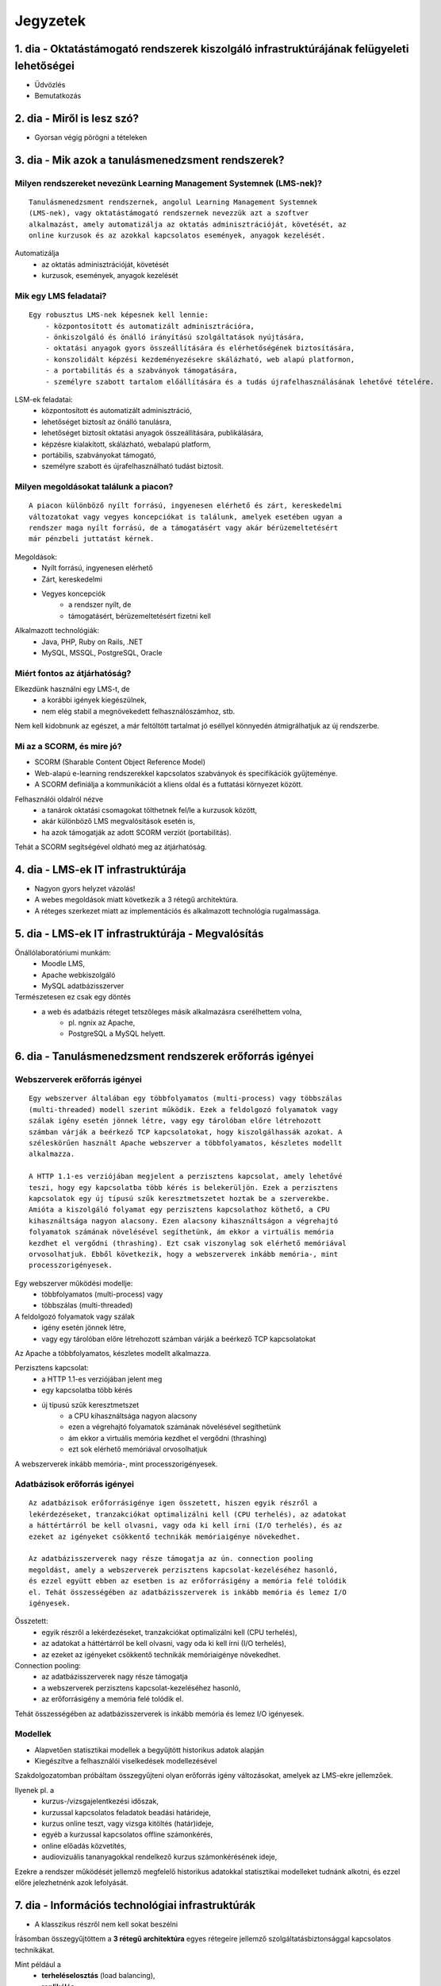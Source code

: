Jegyzetek
#########

1. dia - Oktatástámogató rendszerek kiszolgáló infrastruktúrájának felügyeleti lehetőségei
==========================================================================================

- Üdvözlés
- Bemutatkozás

2. dia - Miről is lesz szó?
===========================

- Gyorsan végig pörögni a tételeken

3. dia - Mik azok a tanulásmenedzsment rendszerek?
==================================================

Milyen rendszereket nevezünk Learning Management Systemnek (LMS-nek)?
---------------------------------------------------------------------

::

    Tanulásmenedzsment rendszernek, angolul Learning Management Systemnek 
    (LMS-nek), vagy oktatástámogató rendszernek nevezzük azt a szoftver 
    alkalmazást, amely automatizálja az oktatás adminisztrációját, követését, az
    online kurzusok és az azokkal kapcsolatos események, anyagok kezelését.
    
Automatizálja
    - az oktatás adminisztrációját, követését
    - kurzusok, események, anyagok kezelését  

Mik egy LMS feladatai?
----------------------

::

    Egy robusztus LMS-nek képesnek kell lennie:
        - központosított és automatizált adminisztrációra,
        - önkiszolgáló és önálló irányítású szolgáltatások nyújtására,
        - oktatási anyagok gyors összeállítására és elérhetőségének biztosítására,
        - konszolidált képzési kezdeményezésekre skálázható, web alapú platformon,
        - a portabilitás és a szabványok támogatására,
        - személyre szabott tartalom előállítására és a tudás újrafelhasználásának lehetővé tételére.
          
LSM-ek feladatai:
    - központosított és automatizált adminisztráció,
    - lehetőséget biztosít az önálló tanulásra,
    - lehetőséget biztosít oktatási anyagok összeállítására, publikálására,
    - képzésre kialakított, skálázható, webalapú platform,
    - portábilis, szabványokat támogató,
    - személyre szabott és újrafelhasználható tudást biztosít.

Milyen megoldásokat találunk a piacon?
--------------------------------------

::

    A piacon különböző nyílt forrású, ingyenesen elérhető és zárt, kereskedelmi 
    változatokat vagy vegyes koncepciókat is találunk, amelyek esetében ugyan a 
    rendszer maga nyílt forrású, de a támogatásért vagy akár bérüzemeltetésért 
    már pénzbeli juttatást kérnek.
    
Megoldások:
    - Nyílt forrású, ingyenesen elérhető
    - Zárt, kereskedelmi
    - Vegyes koncepciók
        - a rendszer nyílt, de
        - támogatásért, bérüzemeltetésért fizetni kell

Alkalmazott technológiák:
    - Java, PHP, Ruby on Rails, .NET
    - MySQL, MSSQL, PostgreSQL, Oracle

Miért fontos az átjárhatóság?
-----------------------------

Elkezdünk használni egy LMS-t, de
    - a korábbi igények kiegészülnek,
    - nem elég stabil a megnövekedett felhasználószámhoz, stb.

Nem kell kidobnunk az egészet, a már feltöltött tartalmat jó eséllyel könnyedén átmigrálhatjuk az új rendszerbe.

Mi az a SCORM, és mire jó?
--------------------------

- SCORM (Sharable Content Object Reference Model)
- Web-alapú e-learning rendszerekkel kapcsolatos szabványok és specifikációk
  gyűjteménye.
- A SCORM definiálja a kommunikációt a kliens oldal és a futtatási környezet
  között.

Felhasználói oldalról nézve
    - a tanárok oktatási csomagokat tölthetnek fel/le a kurzusok között,
    - akár különböző LMS megvalósítások esetén is,
    - ha azok támogatják az adott SCORM verziót (portabilitás).

Tehát a SCORM segítségével oldható meg az átjárhatóság.

4. dia - LMS-ek IT infrastruktúrája
===================================

- Nagyon gyors helyzet vázolás!
- A webes megoldások miatt következik a 3 rétegű architektúra.
- A réteges szerkezet miatt az implementációs és alkalmazott technológia
  rugalmassága.

5. dia - LMS-ek IT infrastruktúrája - Megvalósítás
==================================================

Önállólaboratóriumi munkám:
    - Moodle LMS,
    - Apache webkiszolgáló
    - MySQL adatbázisszerver

Természetesen ez csak egy döntés
    - a web és adatbázis réteget tetszőleges másik alkalmazásra cserélhettem volna,
        - pl. ngnix az Apache,
        - PostgreSQL a MySQL helyett.

6. dia - Tanulásmenedzsment rendszerek erőforrás igényei
========================================================

Webszerverek erőforrás igényei
------------------------------

::

    Egy webszerver általában egy többfolyamatos (multi-process) vagy többszálas 
    (multi-threaded) modell szerint működik. Ezek a feldolgozó folyamatok vagy 
    szálak igény esetén jönnek létre, vagy egy tárolóban előre létrehozott 
    számban várják a beérkező TCP kapcsolatokat, hogy kiszolgálhassák azokat. A 
    széleskörűen használt Apache webszerver a többfolyamatos, készletes modellt 
    alkalmazza.
    
    A HTTP 1.1-es verziójában megjelent a perzisztens kapcsolat, amely lehetővé 
    teszi, hogy egy kapcsolatba több kérés is belekerüljön. Ezek a perzisztens 
    kapcsolatok egy új típusú szűk keresztmetszetet hoztak be a szerverekbe. 
    Amióta a kiszolgáló folyamat egy perzisztens kapcsolathoz köthető, a CPU 
    kihasználtsága nagyon alacsony. Ezen alacsony kihasználtságon a végrehajtó 
    folyamatok számának növelésével segíthetünk, ám ekkor a virtuális memória 
    kezdhet el vergődni (thrashing). Ezt csak viszonylag sok elérhető memóriával
    orvosolhatjuk. Ebből következik, hogy a webszerverek inkább memória-, mint 
    processzorigényesek.

Egy webszerver működési modellje:
    - többfolyamatos (multi-process) vagy
    - többszálas (multi-threaded)

A feldolgozó folyamatok vagy szálak
    - igény esetén jönnek létre,
    - vagy egy tárolóban előre létrehozott számban várják a beérkező TCP 
      kapcsolatokat

Az Apache a többfolyamatos, készletes modellt alkalmazza.

Perzisztens kapcsolat:
    - a HTTP 1.1-es verziójában jelent meg
    - egy kapcsolatba több kérés
    - új típusú szűk keresztmetszet
        - a CPU kihasználtsága nagyon alacsony
        - ezen a végrehajtó folyamatok számának növelésével segíthetünk
        - ám ekkor a virtuális memória kezdhet el vergődni (thrashing)
        - ezt sok elérhető memóriával orvosolhatjuk

A webszerverek inkább memória-, mint processzorigényesek.
    
Adatbázisok erőforrás igényei
-----------------------------

::

    Az adatbázisok erőforrásigénye igen összetett, hiszen egyik részről a 
    lekérdezéseket, tranzakciókat optimalizálni kell (CPU terhelés), az adatokat
    a háttértárról be kell olvasni, vagy oda ki kell írni (I/O terhelés), és az 
    ezeket az igényeket csökkentő technikák memóriaigénye növekedhet.
    
    Az adatbázisszerverek nagy része támogatja az ún. connection pooling 
    megoldást, amely a webszerverek perzisztens kapcsolat-kezeléséhez hasonló, 
    és ezzel együtt ebben az esetben is az erőforrásigény a memória felé tolódik
    el. Tehát összességében az adatbázisszerverek is inkább memória és lemez I/O
    igényesek.

Összetett:
    - egyik részről a lekérdezéseket, tranzakciókat optimalizálni kell (CPU terhelés),
    - az adatokat a háttértárról be kell olvasni, vagy oda ki kell írni (I/O terhelés),
    - az ezeket az igényeket csökkentő technikák memóriaigénye növekedhet.

Connection pooling:
    - az adatbázisszerverek nagy része támogatja
    - a webszerverek perzisztens kapcsolat-kezeléséhez hasonló,
    - az erőforrásigény a memória felé tolódik el.

Tehát összességében az adatbázisszerverek is inkább memória és lemez I/O igényesek.

Modellek
--------

- Alapvetően statisztikai modellek a begyűjtött historikus adatok alapján
- Kiegészítve a felhasználói viselkedések modellezésével

Szakdolgozatomban próbáltam összegyűjteni olyan erőforrás igény változásokat, 
amelyek az LMS-ekre jellemzőek.

Ilyenek pl. a
    - kurzus-/vizsgajelentkezési időszak,
    - kurzussal kapcsolatos feladatok beadási határideje,
    - kurzus online teszt, vagy vizsga kitöltés (határ)ideje,
    - egyéb a kurzussal kapcsolatos offline számonkérés,
    - online előadás közvetítés,
    - audiovizuális tananyagokkal rendelkező kurzus számonkérésének ideje, 

Ezekre a rendszer működését jellemző megfelelő historikus adatokkal statisztikai
modelleket tudnánk alkotni, és ezzel előre jelezhetnénk azok lefolyását.

7. dia - Információs technológiai infrastruktúrák
=================================================

- A klasszikus részről nem kell sokat beszélni

Írásomban összegyűjtöttem a **3 rétegű architektúra** egyes rétegeire jellemző 
szolgáltatásbiztonsággal kapcsolatos technikákat.

Mint például a
    - **terheléselosztás** (load balancing),
    - **replikálás**,
    - **feladatátadás** hiba esetén (failover).

Ezeknek a részletezésére itt most nem térnék ki.

Úgy érzem az oktatástámogató rendszerek szemszögéből **érdekesebb a 
virtualizáció** és ezzel együtt a **felhőalapú megoldások** áttekintése.

A virtualizációs technológiák fejlődésével megjelent a Cloud Computing fogalma.

- Felhőalapú megoldásokat csak átvezetés szintjén, mert következő dián részletezésre kerül

8. dia - Felhőalapú infrastruktúrák az LMS-ek szemszögéből
==========================================================

Tárhely mint szolgáltatás (data-Storage-as-a-Service, dSaaS)
------------------------------------------------------------

::

    Ezt a szolgáltatást nem minden irodalom szokta említeni, ám én itt mégis 
    külön kezelném, hiszen ez a felhő legalapvetőbb szolgáltatása. Lényege, hogy
    online tárhelyet biztosít a felhasználóknak. Ilyen szolgáltatást nyújt pl. a
    Dropbox.com (főleg személyes felhasználásra, biztonsági mentés, megosztás 
    céljából) vagy az Amazon S3 (inkább nagy szolgáltatók használják).
    
    A dSaaS oktatási rendszerek esetében sok nagyméretű adat esetén lehet 
    előnyös, hiszen nem kell a saját szerverünkön tárolni ezeket, megspórolva 
    ezzel saját adattároló rendszer kialakítását, üzemeltetését.
    
    A dSaaS segítségével a rendszerünk tárhelye jól skálázható, hiszen igény 
    esetén transzparens módon tudjuk növelni, vagy költségcsökkentés céljából 
    visszaadni az erőforrásokat.
    
- a felhő legalapvetőbb szolgáltatása
- online tárhelyet biztosít a felhasználóknak
- ilyen szolgáltatást nyújt pl.
    - Dropbox.com,
    - Amazon S3

A dSaaS oktatási rendszerek esetében:
    - sok nagyméretű adat esetén lehet előnyös
    - nem kell a saját szerverünkön tárolni ezeket
    - nincs szükség saját adattároló rendszer kialakítására, üzemeltetésére
    
A dSaaS segítségével:
    - a rendszerünk tárhelye jól skálázható,
    - igény esetén
        - transzparens módon tudjuk növelni,
        - költségcsökkentés céljából visszaadni az erőforrásokat

Infrastuktúra mint szolgálatás (Infrastructure-as-a-Service, IaaS)
------------------------------------------------------------------

::

    Az IaaS az infrastruktúra (számítási erőforrások és tárhely) bérbeadása. Ez 
    nem csak virtualizált számítógépeket jelent garantált számítási 
    teljesítménnyel, de fenntartott sávszélességet a tárhely és az 
    internetelérésnek is. Ez lényegében egy számítógép vagy adatközpont 
    bérbevételének lehetőségét jelenti, specifikált szolgáltatásminőség (QoS) 
    megkötésekkel, amelyekkel képesek vagyunk egy tetszőleges operációs rendszer
    és szoftver futtatására.
    
    A legismertebb IaaS szolgáltatók az Amazon (Amazon EC2) és a Rackspace. A 
    különböző IaaS-t nyújtó cégek szolgáltatásai nagyjából hasonlóak.
    
    Egy LMS üzemeltetésével foglalkozó szervezet esetén rengeteg előnyt 
    jelenthet a rendszer felhőben való üzemeltetése. Az IaaS elasztikus 
    tulajdonságának köszönhetően gyorsan tudjuk a változó erőforrásigényeket 
    kielégíteni. Ezek a szolgáltatások idő- és teljesítményalapú számlázást 
    használnak, így jó közelítéssel előre meghatározhatóak a költségek. A 
    szolgáltatók nagy rendelkezésre állást biztosítanak, így nem fordulhat elő, 
    hogy a rendszerünk nem érhető el. Természetesen ezen a szinten még 
    szükségünk van IT munkatársakra, hiszen a rendszert fel kell építeni, és 
    szoftveres szinten karban kell tartani, de már a hardveres szint hiánya is 
    egyszerűsítheti a munkát.


Az IaaS az infrastruktúra (számítási erőforrások és tárhely) bérbeadása.

A legismertebb IaaS szolgáltatók
    - Amazon (Amazon EC2)
    - Rackspace.

Egy LMS üzemeltetésével foglalkozó szervezet esetén rengeteg előnyt jelenthet a
rendszer felhőben való üzemeltetése.

- elasztikus tulajdonság
- idő- és teljesítményalapú számlázás
- nagy rendelkezésre állás

Ezen a szinten még szükségünk van IT munkatársakra:
    - a rendszert fel kell építeni,
    - szoftveres szinten karban kell tartani,
    - de a hardveres szint hiánya egyszerűsítheti a munkát.

Platform mint szolgáltatás (Platform-as-a-Service, PaaS)
--------------------------------------------------------

::

    A PaaS hasonló az IaaS-hoz, de olyan operációs rendszereket és kötelező 
    szolgáltatásokat foglal magába, amelyek egy sajátos alkalmazásra 
    fókuszálnak. Például PaaS-ként tekinthetünk egy virtualizált szerver, 
    tárhelyszolgáltatás, operációs rendszer és alkalmazás halmazt (ami tipikusan
    egy virtuális gép fájl formátumban, pl. a VMware .vmdk állománya), 
    hozzáféréssel a szükséges szolgáltatásokhoz, mint amilyen például egy MySQL 
    adatbázis vagy egyéb, specializált helyi erőforrás. Más szavakkal a PaaS egy
    IaaS, testre szabott szoftver stackkel egy adott alkalmazáshoz.
    
    A piacon több PaaS szolgáltató találunk, mint például a Google AppEngine 
    (Python, Java, Go), Heroku (Ruby, Node.js, Clojure, Java, Python, Scala), 
    Epio (Python). Ezek webes alkalmazásoknak nyújtanak platformot.
    
    A PaaS egy környezetet biztosít az alkalmazásunknak, amely lehet akár egy 
    LMS is. Az IaaS-szel ellentétben itt már nem kell foglalkoznunk az OS 
    üzemeltetésével járó feladatokkal, csak is magával az LMS alkalmazással, 
    amelyet nekünk kell telepíteni, vagy adott esetben a platformra fejleszteni.
    Ugyanakkor az IaaS-nél megjelent előnyök itt is érvényesek, mind 
    üzemeltetés, mind költség szempontjából.
    
    A erőforrás skálázódás a PaaS esetében teljesen automatikusan működik, ebből
    kifolyólag a felhasználónak nem is áll módjában azt befolyásolni, ő csak a 
    saját alkalmazása szintjén kap(hat) lehetőséget a skálázásra, például 
    szükség esetén több folyamatpéldány indításával.

A PaaS:
    - hasonló az IaaS-hoz,
    - OS-t és kötelező szolgáltatásokat foglal magába
    
Például PaaS-ként tekinthetünk
    - egy virtualizált szerver,
    - tárhelyszolgáltatás,
    - operációs rendszer és alkalmazás halmazt,
    - hozzáféréssel a szükséges szolgáltatásokhoz.

PaaS szolgáltatók
    - Google AppEngine (Python, Java, Go),
    - Heroku (Ruby, Node.js, Clojure, Java, Python, Scala),
    - Epio (Python).

Ezek webes alkalmazásoknak nyújtanak platformot.

A erőforrás skálázódás a PaaS esetében
    - teljesen automatikusan működik,
    - a felhasználónak nem is áll módjában azt befolyásolni,
    - csak a saját alkalmazás szintjén kap(hat) lehetőséget a skálázásra.

Szoftver mint szolgáltatás (Software-as-a-Service,SaaS)
-------------------------------------------------------

::

    Az alkalmazás mint szolgáltatás az előfizető számára rendelkezésre bocsájtja
    annak a lehetőségét, hogy használja a szolgáltató egy felhő infrastruktúrán
    futtatott alkalmazását. Az alkalmazások különböző kliens eszközökön 
    keresztül érhetőek el vékony kliens interfészen, mint amilyen egy 
    webböngésző (pl. web alapú levelezés) vagy egy program interfész. A 
    felhasználó nem kezeli vagy vezérli a szolgáltatás alapjául szolgáló 
    infrastruktúrát, beleértve a hálózatot, szervereket, operációs rendszereket, 
    tárhelyet, de még az egyéni szoftver képességeket sem, kivételt talán a 
    limitált felhasználói szintű alkalmazás konfigurációs beállítások kezelése 
    képez. Egy felhőalapú infrastruktúra hardverek és szoftverek gyűjteménye, 
    amelyek engedélyezik a számítási felhő öt alapvető jellemzőjét.
    
    A SaaS a legegyszerűbb szolgáltatás, lehetőséget biztosít alkalmazások 
    bérlésére és használati idő alapú számlázásra. A SaaS a felhő legfelső 
    szintje, ez az a felület, amellyel az internetfelhasználók nagy része már 
    találkozott, még ha nem is tudatosan. Ilyen SaaS szolgáltatás a Google 
    Gmail, Docs, Apps, a Microsoft Office 365, a Prezi.com és még sorolhatnám.
    
    Az LMS-ek tekintetében a SaaS jelenti a fő bevételi piacot. Rengeteg cég 
    található az interneten, amely fizetős LMS szolgáltatást nyújt. Ezeknek nagy
    előnye, hogy egyáltalán nem kell a rendszer üzemeltetésével foglalkozunk, és
    a tartalomra, oktatási anyagra koncentrálhatunk, hátránya, hogy kötött a 
    mozgásterünk egy ilyen rendszerben, nincs vagy korlátozott a lehetőség saját
    környezet kialakítására.
    
    Ezen a szinten már nem jelenik meg a skálázás lehetősége, hiszen ez már 
    felhasználói szintnek számít. Ennek ellenére ezen a szinten elő lehetne 
    segíteni az alsóbb szintek skálázódását, ha például egy LMS-ből a már 
    említett információk és modellek alapján megvalósításra kerülnének bizonyos 
    proaktív folyamatok. 

A SaaS:
    - a legegyszerűbb szolgáltatás,
    - lehetőséget biztosít alkalmazások bérlésére,
    - használati idő alapú számlázásra,
    - a felhő legfelső szintje.

Ilyen SaaS szolgáltatás:
    - Google Gmail, Docs, Apps,
    - Microsoft Office 365,
    - Prezi.com

Az LMS-ek tekintetében a SaaS jelenti a fő bevételi piacot.

Előny:
    - nem kell a rendszer üzemeltetésével foglalkozunk
    - a tartalomra, oktatási anyagra koncentrálhatunk

Hátrány:
    - kötött a mozgásterünk
    - nincs vagy korlátozott a lehetőség saját környezet kialakítására

9. dia - IT infrastruktúrák proaktív menedzsmentje általános és oktatástámogató rendszerek esetén
=================================================================================================

- Nagyon nincs mit hozzáfűzni

10. dia - IT infrastruktúrák menedzsmentje reaktív esetben
==========================================================

::

    Egy menedzsment rendszert reaktívnak mondunk, ha képes gyorsan és hatékonyan
    reagálni a külső és belső kérelmekre a belső flexibilitás maximalizálásával.
    Ezt a reaktivitást a rendszer rugalmasságán alapulva decentralizált 
    döntésekkel és a reflexszerű viselkedés fejlesztésével előre definiált 
    szabályok segítségével érik el. Tehát egy reaktív menedzsment a rendszerben 
    már bekövetkezett változásokra reagál. A reaktív vezérlés inkább egy 
    cselekvés valamilyen szituációra válaszolva, mint annak a szituációnak a 
    létrehozása, vagy vezérlése.

Reaktív rendszermenedzsment:
    - képes gyorsan és hatékonyan reagálni a külső és belső kérelmekre
    - már bekövetkezett változásokra reagál
    - egy cselekvés valamilyen szituációra válaszolva

11. dia - IT infrastruktúrák menedzsmentje proaktív esetben
===========================================================

Egy menedzsment rendszer proaktív, ha a reaktív része az előrelátás, illesztés és tanulás folyamataival van kiegészítve, amely folyamatok célja a rendszer támogatása, és annak koherenciájáról és hatékonyságáról való gondoskodás. Egy proaktív rendszer folyamatos monitorozással, előrelátással és tanulással próbál reagálni a rendszerben még be nem következett eseményekre. A proaktív vezérlés inkább egy szituáció irányítása, mint a szituáció által okozott történésekre adott válasz.

12. dia - Hogyan kerül a csizma proaktívan az asztalra?
=======================================================

- Nagyon nem kell sokat hozzáfűzni
- Érdemes lehet megjegyezni, hogy ezen a részen tovább vihető a szakdolgozat témája

13. dia - Összefoglalás
=======================

- Miről is volt szó?

14. dia - A bíráló kérdése
==========================

Mi is itt a probléma?
---------------------

- Adattárolás felhőben
    - Nem ismert az adatok helye
    - Nem rendelkezünk az infrastruktúra felett
    - Mi a biztosíték arra, hogy a cloud szolgáltató nem fér hozzá a kutatásainkkal kapcsolatos adatokhoz?

Lehetőségek a probléma megoldására
----------------------------------

A PET-ek környékén érdemes lehet szétnézni:

- Vannak különféle alkalmazások, és megvalósítások
- Adatbázis lekérdezések
    - Lekérdezések átalakítása a kliensben
    - Intevallumok lekérdezése a tényleges adat helyett
- PIR (Privacy Information Retrieval)
    - Lekérdezés egy adatbázisból úgy, hogy a szerver ne tudja mi volt a kérdés

DE! Ezek nem igazán az LMS-ekre jellemző use-case-ek.

Legjobb megoldás:

- Rejtjelezés, titkosítás

15 . dia - Kérdések?
====================

16. dia - Köszönöm a figyelmet!
===============================

